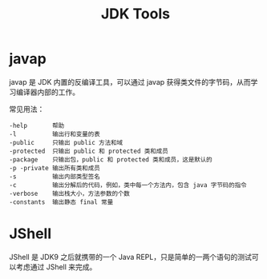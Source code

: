 #+TITLE:      JDK Tools

* 目录                                                    :TOC_4_gh:noexport:
- [[#javap][javap]]
- [[#jshell][JShell]]

* javap
  javap 是 JDK 内置的反编译工具，可以通过 javap 获得类文件的字节码，从而学习编译器内部的工作。

  常见用法：
  #+BEGIN_EXAMPLE
    -help       帮助
    -l          输出行和变量的表
    -public     只输出 public 方法和域
    -protected  只输出 public 和 protected 类和成员
    -package    只输出包，public 和 protected 类和成员，这是默认的
    -p -private 输出所有类和成员
    -s          输出内部类型签名
    -c          输出分解后的代码，例如，类中每一个方法内，包含 java 字节码的指令
    -verbose    输出栈大小，方法参数的个数
    -constants  输出静态 final 常量
  #+END_EXAMPLE

* JShell
  JShell 是 JDK9 之后就携带的一个 Java REPL，只是简单的一两个语句的测试可以考虑通过 JShell 来完成。

